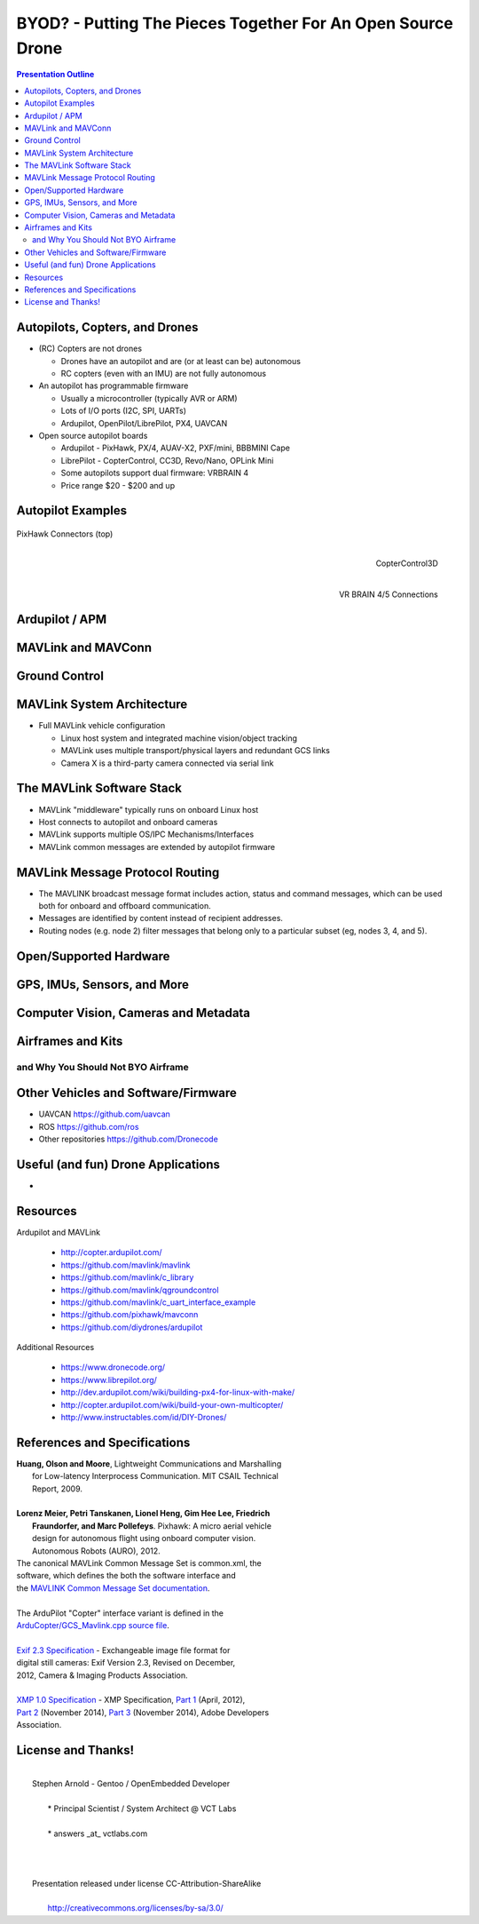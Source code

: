 ##############################################################
 BYOD? - Putting The Pieces Together For An Open Source Drone
##############################################################

.. image:: images/APM_copter.jpg
   :align: center
   :width: 100%

.. contents:: Presentation Outline


.. raw:: pdf

   PageBreak

Autopilots, Copters, and Drones
===============================

* (RC) Copters are not drones

  * Drones have an autopilot and are (or at least can be) autonomous
  * RC copters (even with an IMU) are not fully autonomous

* An autopilot has programmable firmware

  * Usually a microcontroller (typically AVR or ARM)
  * Lots of I/O ports (I2C, SPI, UARTs)
  * Ardupilot, OpenPilot/LibrePilot, PX4, UAVCAN

* Open source autopilot boards

  * Ardupilot - PixHawk, PX/4, AUAV-X2, PXF/mini, BBBMINI Cape
  * LibrePilot - CopterControl, CC3D, Revo/Nano, OPLink Mini
  * Some autopilots support dual firmware: VRBRAIN 4
  * Price range $20 - $200 and up

.. raw:: pdf

   PageBreak twoColumn

Autopilot Examples
==================

.. figure:: images/pixhawk_connectors_top.png
   :width: 100%
   :align: center

   PixHawk Connectors (top)

.. raw:: pdf

   FrameBreak

.. figure:: images/cc3D.jpg
   :width: 50%
   :align: right

   CopterControl3D

.. raw:: pdf

    Spacer 0 1cm

.. figure:: images/vrbrainpinout3-0.jpg
   :width: 70%
   :align: right

   VR BRAIN 4/5 Connections

.. raw:: pdf

    PageBreak cutePage

Ardupilot / APM
===============

MAVLink and MAVConn
===================

Ground Control
==============

MAVLink System Architecture
===========================

* Full MAVLink vehicle configuration

  * Linux host system and integrated machine vision/object tracking
  * MAVLink uses multiple transport/physical layers and redundant GCS links
  * Camera X is a third-party camera connected via serial link

.. raw:: pdf

    Spacer 0 4mm

.. image:: images/mavlink_protocol_links.png
   :align: center
   :scale: 60%

The MAVLink Software Stack
==========================

* MAVLink "middleware" typically runs on onboard Linux host
* Host connects to autopilot and onboard cameras
* MAVLink supports multiple OS/IPC Mechanisms/Interfaces
* MAVLink common messages are extended by autopilot firmware

.. raw:: pdf

   Spacer 0 1cm

.. figure:: images/mavlink_stack.png
   :scale: 75%


MAVLink Message Protocol Routing
================================

* The MAVLINK broadcast message format includes action, status and command
  messages, which can be used both for onboard and offboard communication.
* Messages are identified by content instead of recipient addresses.
* Routing nodes (e.g. node 2) filter messages that belong only to a 
  particular subset (eg, nodes 3, 4, and 5).

.. raw:: pdf

   Spacer 0 1cm

.. image:: images/message_routing.png
   :scale: 30%


Open/Supported Hardware
=======================

GPS, IMUs, Sensors, and More
============================

Computer Vision, Cameras and Metadata
=====================================

Airframes and Kits
==================

and Why You Should Not BYO Airframe
-----------------------------------

Other Vehicles and Software/Firmware
====================================




* UAVCAN https://github.com/uavcan
* ROS https://github.com/ros
* Other repositories https://github.com/Dronecode

Useful (and fun) Drone Applications
===================================

* 

Resources
=========

Ardupilot and MAVLink

   * http://copter.ardupilot.com/
   * https://github.com/mavlink/mavlink
   * https://github.com/mavlink/c_library
   * https://github.com/mavlink/qgroundcontrol
   * https://github.com/mavlink/c_uart_interface_example
   * https://github.com/pixhawk/mavconn
   * https://github.com/diydrones/ardupilot

Additional Resources

   * https://www.dronecode.org/
   * https://www.librepilot.org/
   * http://dev.ardupilot.com/wiki/building-px4-for-linux-with-make/
   * http://copter.ardupilot.com/wiki/build-your-own-multicopter/
   * http://www.instructables.com/id/DIY-Drones/

References and Specifications
=============================

.. line-block::

       **Huang, Olson and Moore**, Lightweight Communications and Marshalling
           for Low-latency Interprocess Communication. MIT CSAIL Technical
           Report, 2009.
   
       **Lorenz Meier, Petri Tanskanen, Lionel Heng, Gim Hee Lee, Friedrich**
           **Fraundorfer, and Marc Pollefeys**.  Pixhawk: A micro aerial vehicle
           design for autonomous flight using onboard computer vision.
           Autonomous Robots (AURO), 2012.

.. raw:: pdf

   Spacer 0 3mm

.. line-block::

   The canonical MAVLink Common Message Set is common.xml, the
   software, which defines the both the software interface and
   the `MAVLINK Common Message Set documentation`_.
      
   The ArduPilot "Copter" interface variant is defined in the
   `ArduCopter/GCS_Mavlink.cpp source file`_.
   
   `Exif 2.3 Specification`_ - Exchangeable image file format for
   digital still cameras: Exif Version 2.3, Revised on December,
   2012, Camera & Imaging Products Association.
   
   `XMP 1.0 Specification`_ - XMP Specification, `Part 1`_ (April, 2012),
   `Part 2`_ (November 2014), `Part 3`_ (November 2014), Adobe Developers
   Association.

.. _MAVLINK Common Message Set documentation: https://pixhawk.ethz.ch/mavlink/
.. _ArduCopter/GCS_Mavlink.cpp source file: https://github.com/diydrones/ardupilot/blob/Copter-3.3/ArduCopter/GCS_Mavlink.cpp
.. _Exif 2.3 Specification: http://www.cipa.jp/std/documents/e/DC-008-2012_E.pdf
.. _XMP 1.0 Specification: http://www.adobe.com/products/xmp.html
.. _Part 1: http://wwwimages.adobe.com/content/dam/Adobe/en/devnet/xmp/pdfs/XMP%20SDK%20Release%20cc-2014-12/XMPSpecificationPart1.pdf
.. _Part 2: http://wwwimages.adobe.com/content/dam/Adobe/en/devnet/xmp/pdfs/XMP%20SDK%20Release%20cc-2014-12/XMPSpecificationPart2.pdf
.. _Part 3: http://wwwimages.adobe.com/content/dam/Adobe/en/devnet/xmp/pdfs/XMP%20SDK%20Release%20cc-2014-12/XMPSpecificationPart3.pdf


License and Thanks!
===================

| 
|   Stephen Arnold - Gentoo / OpenEmbedded Developer
| 
|     * Principal Scientist / System Architect @ VCT Labs
| 
|     * answers _at_ vctlabs.com
| 
| 
| 
|   Presentation released under license CC-Attribution-ShareAlike
| 
|     http://creativecommons.org/licenses/by-sa/3.0/

.. raw:: pdf

    Spacer 0 2cm

.. image:: images/cc3.png
   :align: left
   :width: .5in

